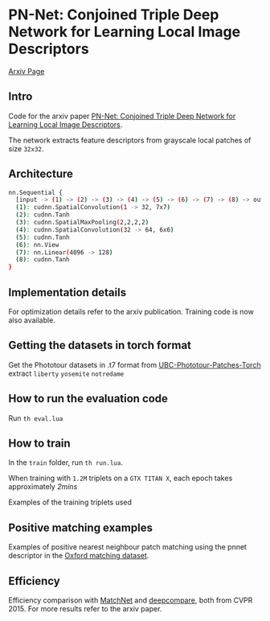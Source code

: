 * PN-Net:  Conjoined Triple Deep Network for Learning Local Image Descriptors

[[http://arxiv.org/abs/1601.05030][Arxiv Page]]


** Intro
Code for the arxiv paper [[http://arxiv.org/pdf/1601.05030v1][PN-Net:  Conjoined Triple Deep Network for Learning Local Image Descriptors]].

The network extracts feature descriptors from grayscale local patches
of size =32x32=.

** Architecture
#+begin_src bash
nn.Sequential {
  [input -> (1) -> (2) -> (3) -> (4) -> (5) -> (6) -> (7) -> (8) -> output]
  (1): cudnn.SpatialConvolution(1 -> 32, 7x7)
  (2): cudnn.Tanh
  (3): cudnn.SpatialMaxPooling(2,2,2,2)
  (4): cudnn.SpatialConvolution(32 -> 64, 6x6)
  (5): cudnn.Tanh
  (6): nn.View
  (7): nn.Linear(4096 -> 128)
  (8): cudnn.Tanh
}
#+end_src

** Implementation details
For optimization details refer to the arxiv publication. Training code
is now also available.

** Getting the datasets in torch format

Get the Phototour datasets in .t7 format from  [[https://github.com/vbalnt/UBC-Phototour-Patches-Torch][UBC-Phototour-Patches-Torch]]
extract =liberty= =yosemite=  =notredame=

** How to run the evaluation code

Run =th eval.lua=

** How to train 

In the =train= folder, run =th run.lua=. 

When training with =1.2M=
triplets on a =GTX TITAN X=, each epoch takes approximately /2mins/

Examples of the training triplets used
[[./triplets.png]]

** Positive matching examples 
Examples of positive nearest neighbour patch matching using the pnnet 
descriptor in the  [[http://www.robots.ox.ac.uk/~vgg/research/affine/][Oxford matching dataset]].

[[./true_positives.png]]

** Efficiency 
Efficiency comparison with [[https://github.com/hanxf/matchnet][MatchNet]] and [[https://github.com/szagoruyko/cvpr15deepcompare][deepcompare]], both from
CVPR 2015. For more results refer to the arxiv paper.

[[./efficiency.png]]

